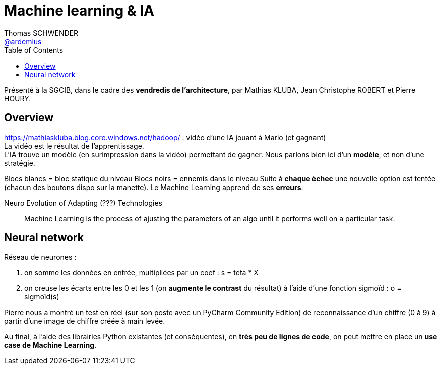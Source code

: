 = Machine learning & IA
Thomas SCHWENDER <https://github.com/ardemius[@ardemius]>
// Handling GitHub admonition blocks icons
//ifndef::env-github[:icons: font]
//ifdef::env-github[]
//:status:
//:outfilesuffix: .adoc
//:caution-caption: :fire:
//:important-caption: :exclamation:
//:note-caption: :paperclip:
//:tip-caption: :bulb:
//:warning-caption: :warning:
//endif[]
:imagesdir: images
:source-highlighter: highlightjs
// Next 2 ones are to handle line breaks in some particular elements (list, footnotes, etc.)
:lb: pass:[<br> +]
:sb: pass:[<br>]
// check https://github.com/Ardemius/personal-wiki/wiki/AsciiDoctor-tips for tips on table of content in GitHub
:toc: macro
//:toclevels: 3

toc::[]

Présenté à la SGCIB, dans le cadre des *vendredis de l'architecture*, par Mathias KLUBA, Jean Christophe ROBERT et Pierre HOURY.

== Overview

https://mathiaskluba.blog.core.windows.net/hadoop/ : vidéo d'une IA jouant à Mario (et gagnant) +
La vidéo est le résultat de l'apprentissage. +
L'IA trouve un modèle (en surimpression dans la vidéo) permettant de gagner. Nous parlons bien ici d'un *modèle*, et non d'une stratégie.

Blocs blancs = bloc statique du niveau
Blocs noirs = ennemis dans le niveau
Suite à *chaque échec* une nouvelle option est tentée (chacun des boutons dispo sur la manette).
Le Machine Learning apprend de ses *erreurs*.

Neuro Evolution of Adapting (???) Technologies

____
Machine Learning is the process of ajusting the parameters of an algo until it performs well on a particular task.
____

== Neural network

Réseau de neurones : 

. on somme les données en entrée, multipliées par un coef : s = teta * X
. on creuse les écarts entre les 0 et les 1 (on *augmente le contrast* du résultat) à l'aide d'une fonction sigmoïd : o = sigmoïd(s)

Pierre nous a montré un test en réel (sur son poste avec un PyCharm Community Edition) de reconnaissance d'un chiffre (0 à 9) à partir d'une image de chiffre créée à main levée.

Au final, à l'aide des librairies Python existantes (et conséquentes), en *très peu de lignes de code*, on peut mettre en place un *use case de Machine Learning*.

